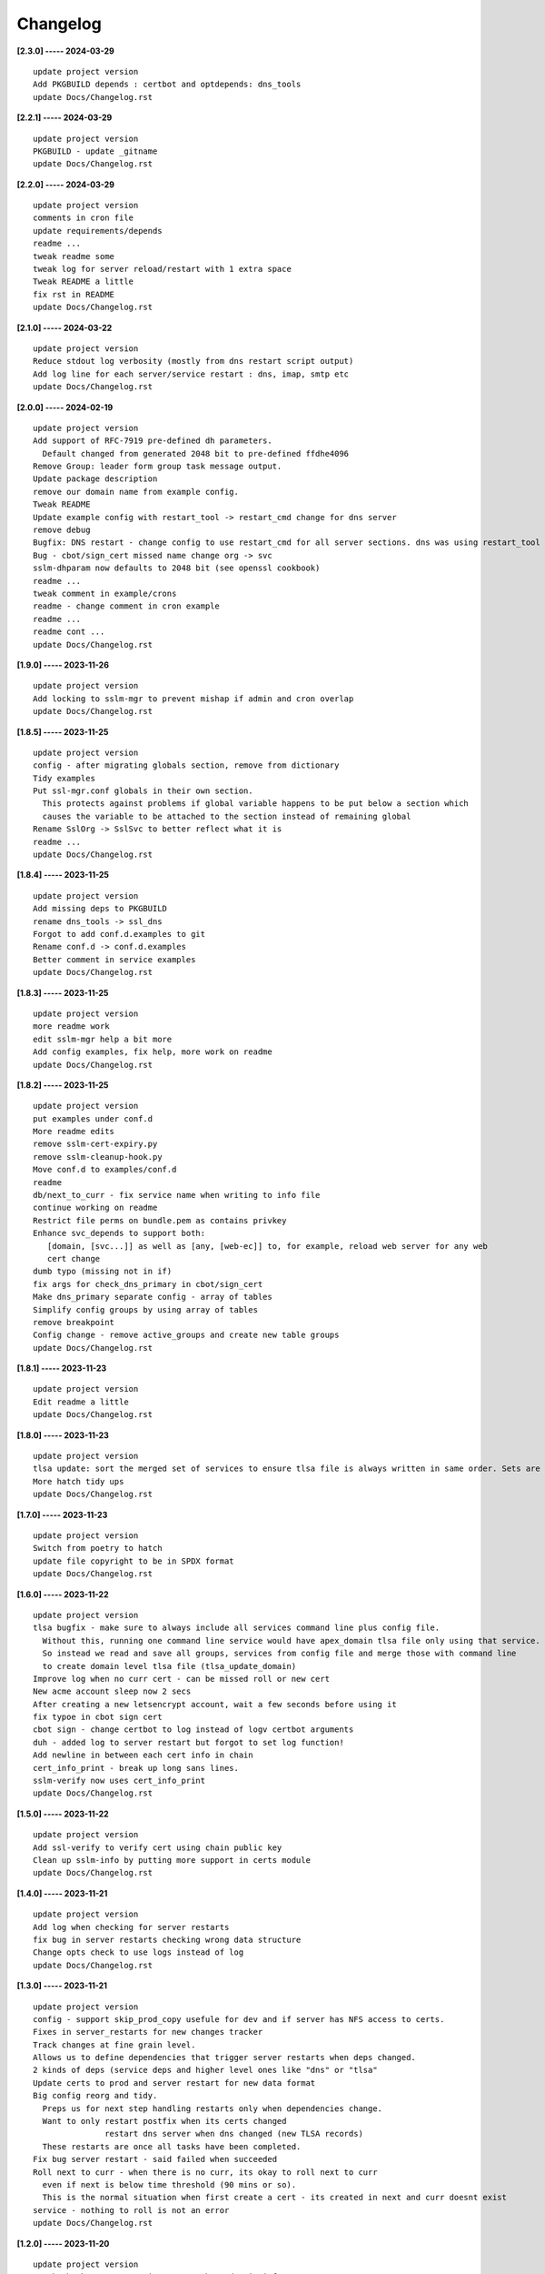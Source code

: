 Changelog
=========

**[2.3.0] ----- 2024-03-29** ::

	    update project version
	    Add PKGBUILD depends : certbot and optdepends: dns_tools
	    update Docs/Changelog.rst


**[2.2.1] ----- 2024-03-29** ::

	    update project version
	    PKGBUILD - update _gitname
	    update Docs/Changelog.rst


**[2.2.0] ----- 2024-03-29** ::

	    update project version
	    comments in cron file
	    update requirements/depends
	    readme ...
	    tweak readme some
	    tweak log for server reload/restart with 1 extra space
	    Tweak README a little
	    fix rst in README
	    update Docs/Changelog.rst


**[2.1.0] ----- 2024-03-22** ::

	    update project version
	    Reduce stdout log verbosity (mostly from dns restart script output)
	    Add log line for each server/service restart : dns, imap, smtp etc
	    update Docs/Changelog.rst


**[2.0.0] ----- 2024-02-19** ::

	    update project version
	    Add support of RFC-7919 pre-defined dh parameters.
	      Default changed from generated 2048 bit to pre-defined ffdhe4096
	    Remove Group: leader form group task message output.
	    Update package description
	    remove our domain name from example config.
	    Tweak README
	    Update example config with restart_tool -> restart_cmd change for dns server
	    remove debug
	    Bugfix: DNS restart - change config to use restart_cmd for all server sections. dns was using restart_tool which broke dependency check for DNS restart at end of renew and roll
	    Bug - cbot/sign_cert missed name change org -> svc
	    sslm-dhparam now defaults to 2048 bit (see openssl cookbook)
	    readme ...
	    tweak comment in example/crons
	    readme - change comment in cron example
	    readme ...
	    readme cont ...
	    update Docs/Changelog.rst


**[1.9.0] ----- 2023-11-26** ::

	    update project version
	    Add locking to sslm-mgr to prevent mishap if admin and cron overlap
	    update Docs/Changelog.rst


**[1.8.5] ----- 2023-11-25** ::

	    update project version
	    config - after migrating globals section, remove from dictionary
	    Tidy examples
	    Put ssl-mgr.conf globals in their own section.
	      This protects against problems if global variable happens to be put below a section which
	      causes the variable to be attached to the section instead of remaining global
	    Rename SslOrg -> SslSvc to better reflect what it is
	    readme ...
	    update Docs/Changelog.rst


**[1.8.4] ----- 2023-11-25** ::

	    update project version
	    Add missing deps to PKGBUILD
	    rename dns_tools -> ssl_dns
	    Forgot to add conf.d.examples to git
	    Rename conf.d -> conf.d.examples
	    Better comment in service examples
	    update Docs/Changelog.rst


**[1.8.3] ----- 2023-11-25** ::

	    update project version
	    more readme work
	    edit sslm-mgr help a bit more
	    Add config examples, fix help, more work on readme
	    update Docs/Changelog.rst


**[1.8.2] ----- 2023-11-25** ::

	    update project version
	    put examples under conf.d
	    More readme edits
	    remove sslm-cert-expiry.py
	    remove sslm-cleanup-hook.py
	    Move conf.d to examples/conf.d
	    readme
	    db/next_to_curr - fix service name when writing to info file
	    continue working on readme
	    Restrict file perms on bundle.pem as contains privkey
	    Enhance svc_depends to support both:
	       [domain, [svc...]] as well as [any, [web-ec]] to, for example, reload web server for any web
	       cert change
	    dumb typo (missing not in if)
	    fix args for check_dns_primary in cbot/sign_cert
	    Make dns_primary separate config - array of tables
	    Simplify config groups by using array of tables
	    remove breakpoint
	    Config change - remove active_groups and create new table groups
	    update Docs/Changelog.rst


**[1.8.1] ----- 2023-11-23** ::

	    update project version
	    Edit readme a little
	    update Docs/Changelog.rst


**[1.8.0] ----- 2023-11-23** ::

	    update project version
	    tlsa update: sort the merged set of services to ensure tlsa file is always written in same order. Sets are unordered and weirdly change on repeated runs doing nothing
	    More hatch tidy ups
	    update Docs/Changelog.rst


**[1.7.0] ----- 2023-11-23** ::

	    update project version
	    Switch from poetry to hatch
	    update file copyright to be in SPDX format
	    update Docs/Changelog.rst


**[1.6.0] ----- 2023-11-22** ::

	    update project version
	    tlsa bugfix - make sure to always include all services command line plus config file.
	      Without this, running one command line service would have apex_domain tlsa file only using that service.
	      So instead we read and save all groups, services from config file and merge those with command line
	      to create domain level tlsa file (tlsa_update_domain)
	    Improve log when no curr cert - can be missed roll or new cert
	    New acme account sleep now 2 secs
	    After creating a new letsencrypt account, wait a few seconds before using it
	    fix typoe in cbot sign cert
	    cbot sign - change certbot to log instead of logv certbot arguments
	    duh - added log to server restart but forgot to set log function!
	    Add newline in between each cert info in chain
	    cert_info_print - break up long sans lines.
	    sslm-verify now uses cert_info_print
	    update Docs/Changelog.rst


**[1.5.0] ----- 2023-11-22** ::

	    update project version
	    Add ssl-verify to verify cert using chain public key
	    Clean up sslm-info by putting more support in certs module
	    update Docs/Changelog.rst


**[1.4.0] ----- 2023-11-21** ::

	    update project version
	    Add log when checking for server restarts
	    fix bug in server restarts checking wrong data structure
	    Change opts check to use logs instead of log
	    update Docs/Changelog.rst


**[1.3.0] ----- 2023-11-21** ::

	    update project version
	    config - support skip_prod_copy usefule for dev and if server has NFS access to certs.
	    Fixes in server_restarts for new changes tracker
	    Track changes at fine grain level.
	    Allows us to define dependencies that trigger server restarts when deps changed.
	    2 kinds of deps (service deps and higher level ones like "dns" or "tlsa"
	    Update certs to prod and server restart for new data format
	    Big config reorg and tidy.
	      Preps us for next step handling restarts only when dependencies change.
	      Want to only restart postfix when its certs changed
	                   restart dns server when dns changed (new TLSA records)
	      These restarts are once all tasks have been completed.
	    Fix bug server restart - said failed when succeeded
	    Roll next to curr - when there is no curr, its okay to roll next to curr
	      even if next is below time threshold (90 mins or so).
	      This is the normal situation when first create a cert - its created in next and curr doesnt exist
	    service - nothing to roll is not an error
	    update Docs/Changelog.rst


**[1.2.0] ----- 2023-11-20** ::

	    update project version
	    tweak check_acme. Recognize once NS have domain info
	      They will have all (sub)domain info too - so dont sleep at beginning of domain check
	    Fix dns_tools:: check_acme - handle not finding RR bug
	    Fix dumb bug where class_certbot initialized logger to wrong directory
	      Not writable dir - so failed
	    More work on server_restarts - fixes bug.
	      Try all restarts now, and report number of fails instead of quiting on first fail
	    Acme account registration is now down separately ahead of any cert request.
	       Prior method adding acct reg to certbot in manual mode seems to fail - or there is another bug somewhere.
	       testing will hopefully show if bug fixed or not
	    fix typo in cert_status format string
	    cert_status = handle case when cert missing
	    App server restart - if on same machine run command otherwise ssh remote command.
	       i.e. only ssh if machine is remote
	    fix typo
	    In test mode prod_cert_dir has ".test" appendewd
	    update Docs/Changelog.rst


**[1.1.0] ----- 2023-11-19** ::

	    update project version
	    lint
	    Enhance sslm-dhparm. Now checks file times and only updates
	      when param file is older than 120 days. Can be overriden with -f. Key sizes now default
	      and -k allows user input.  One or more directories on command line have dh/xx param files unless
	      -s (subdir) option which then gets list of subdirs of each command line dir.
	      Good default cron is now:
	          sslm-dhparm -s /etc/ssl-mgr/prod-certs
	    Update cron sample
	    update Docs/Changelog.rst


**[1.0.0] ----- 2023-11-18** ::

	    update project version
	    db: add service name to info file with datetime certs rolled to current
	    Too soon to roll for one service is not an error.
	      Want to allow things to to try other services, other groups
	    Put groups class in its own module
	    mv tlsa to its own module.
	    Rename tlsa_hash to dns_file_hash and move to dns_tools module
	    Tidy up ssl_db.
	    Add optional log to write_path_atomic and copy_file_atomic
	    Disallow remote copy certs to production if directory is not absolute path
	    update Docs/Changelog.rst


**[0.17.0] ----- 2023-11-17** ::

	    update project version
	    Fix certs_to_prod returning fail after success copy to remote
	    certs-changed=false prevented dev option --certs-to-prod working
	    Add missing logv to class_certbot as being used in sign_cert
	    Add write_path_atomic() copy_file_atomic()
	    update Docs/Changelog.rst


**[0.16.0] ----- 2023-11-13** ::

	    update project version
	    Check if root before restarting any servers
	    update Docs/Changelog.rst


**[0.15.0] ----- 2023-11-13** ::

	    update project version
	    org: add check that group and service names match group_dir svc_file
	    Fix typo2
	    typos etc


**[0.14.0] ----- 2023-11-13** ::

	    Add separate check for curr vs next certs changing.
	    Enhance logic of sslm-mgr:
	    - Order is important
	        - certs changed:
	              - push cert/key files to production
	                Will be either curr + next, or just curr - push them all
	              - push cert/keys to all servers (web and all email servers)
	        - new curr (special case of certs changed) (happens when doing roll)
	              - restart all email servers (internal + border)
	                so they get the new curr keys/certs
	              - NB nginx does NOT need restart to pick up cert change
	        - If dns changed (tlsa records) - special case of certs changed
	              - resign zones push to primary
	    Tweak logging
	    First pass at quieter logging
	    logger now has logv() which only logs when verbose
	      And logsv() which logs to file and only logs to stdout when verbose is set
	    dns_restart - use --serial_bump instead of --serial-bump to sign zones
	    sslm-info now defaults to summary and -v provides verbose openssl output
	    update Docs/Changelog.rst


**[0.13.0] ----- 2023-11-12** ::

	    update project version
	    leave challenge_proto to auth_hook to determint
	    cbot:auth_push_http - in debug save web tokens to cb/tokens/xxx
	    class_tasks: add cert_change_requested to help case when
	      next/cert changed due to keyboard interrupt or a problem and user does --status.
	      This should not be pushed out
	    dns_restart: accept domain or [domains]
	    dns_restart: log output of resign zone
	    update Docs/Changelog.rst


**[0.12.2] ----- 2023-11-11** ::

	    update project version
	    Add missing file rdata_format.py
	    update Docs/Changelog.rst


**[0.12.1] ----- 2023-11-11** ::

	    update project version
	    Add org module which was pulled out of certs
	    update Docs/Changelog.rst


**[0.12.0] ----- 2023-11-11** ::

	    update project version
	    dns_tools: now offers dns_tlsa_record_format, dns_txt_record_format.
	      Change acme-challenge for dns to use dns_txt_record_format to format the rdata portion of record
	    variable name change to better represent what it is (tlsa_data)
	    Fix reuse case - reuse key but regenerate CSR.
	    TLSA now supports match-type=0 (no hash) - output is hex encoded DER format.
	    Add dns_tools/dns_txt_record_format to handle long rdata
	        splits it into strings up to 72 chars each
	    org now in its own module.
	    Increase log file size from 10k to 100k.
	    Minimum files to keep when cleaning now set to 1 plus any linked by curr/next.
	    Add min clean_keep check to options checker
	    remove now unused files


**[0.11.0] ----- 2023-11-10** ::

	    Bug fixes.
	    For TLSA using pub key format selector 1 hash is on pub key in DER format.
	        update cert.get_pubkey_hash() to take option for PEM or DER.
	    Updates/fixes for tlsa - was ignoring the selector - now gets correct hashes
	    update Docs/Changelog.rst


**[0.10.0] ----- 2023-11-10** ::

	    update project version
	    Make sure clean keeps at least 2
	      Could be 0 since cleaner keeps N plus any that are referenced by curr/next links
	    renew_expire_days now set in global ssl-mgr config
	      Can be overriden in each service org config
	    Add check for group services having configs
	    update Docs/Changelog.rst


**[0.9.11] ----- 2023-11-10** ::

	    update project version
	    Change service.org config file to service
	    tweak cert info shown
	    Major re-org and simplifications.
	    Remove certbot config and now shares ssl-mgr.config - so all in one place
	    cbot/sign certbot command now only logged to logfile
	    remove clean_all flag from cleanup as already has opts
	    update cleanup code to current directory structure
	    Add warning in time-to-renew if no curr cert
	    Change code to save both curr/next, if found, in prod_cert_dir.
	    Add back test,dry_run from opts into SslCA.
	      Its now option only and removed from CAInfo (ca-info.conf file)
	    fix typo
	    update Docs/Changelog.rst


**[0.9.10] ----- 2023-11-09** ::

	    update project version
	    Add support for info about certs/csr/keys in pem format.
	    sslm-info now uses the internal cert_info tools with "-s" option, otherwise uses openssl standalone
	    tweak format of verbose cert_info
	    update Docs/Changelog.rst


**[0.9.9] ----- 2023-11-08** ::

	    update project version
	    cert info add: signature algo and pubkey algo
	    update Docs/Changelog.rst


**[0.9.8] ----- 2023-11-08** ::

	    update project version
	    Add SslCert.cert_info() to provde expiration, issuer, subject and sans
	    update Docs/Changelog.rst


**[0.9.7] ----- 2023-11-08** ::

	    update project version
	    More fixups with executing tasks
	    Simplify and re-org group level task execution.
	    Now do all tasks for each service - also allows simple way to check cert expirations for renewaal
	        before doing any service level task
	    little buglets from re-org fixed
	    Big code re-org.
	    At group level introduce task class to handle tasks and derived tasks.
	    Remove service level auto generation of keys/csr since hadnled by TaskMgr class now.
	    If service task is not ready its now an error.
	    Handle "dev" requests as well as standard requests.
	    roll_next_to_curr now checks enough time has passed before doing it.
	    (dev next_to_curr) will force the roll regardless of time since next cert till now.
	    Move app tasks from class_mgr to execute_tasks.
	    group.do_tasks() now returns error to caller
	    Add cert_changed checks to drive what to copy / push etc.
	    Fix bug with tlsa_changed code
	    rename push_keys_certs to certs_to_prod
	    rename save_clean to save_keep
	    Separate "dev" options from standard options.
	      dev options available by using "dev" as first argument.
	      Change name "certs_keys_dir" to "prod_certs_dir"
	    debug off
	    more work on tlsa.
	    SslGroup updates the apex_domain tlsa file - and checks for changes
	    SslGroup also copies the tlsa file to dns_tlsa_dirs.
	    SslMgr checks with SslGroup for any changes and if yes, then resign/push dns zones
	    Compute hash of each domains tlsa_file before and after
	      so can sign dns zone files and push when there is a change effecting dns.
	      Only thing impacting dns (aside from acme-challenges) is tlsa files per domain
	    ssl-mgr.conf now has active_groups and their services.
	      Can be overriden on command line.
	    Improve code comments.
	    SslGroup: now calls tlsa_update_domain after any new cert.
	    SslSvc when making new cert now keeps next during roll-1 instead of always moving next-to-curr
	    Fix silly typo in class_service.renew.
	    Fix directory check in certbot.sign_cert was giving false warning
	    renew - make sure next available and has priv key
	    New option --renew-cert-now. Same as --renew-cert but current cert expiration is ignored. i.e. renew is forced on regardless if close to expiration or not
	    class_key - make sure privkey is protected
	    Fixes for state: org changes mean cert out of date
	    state tracking - keys now depends on org file.
	      For example if (sub)domain added to SAN list we regenerate keys.
	      Or if key_opts changes then we regen keys
	    class_service make sure refresh_paths & state.update() used
	    more cleanups
	    Remove dns_includes_dir replae with:
	      dns_acme_dir : certbot.conf includes for dns acme challenge RRs
	      dns_tlsa_dirs : ssl-mgr.conf list of dirs to push files with dns TLSA records
	    New module dns_tools (taken out of utils)
	    Comments sslm-info.py
	    renew/refresh now run next-to-curr
	    Fix error check in push_keys_certs to avoid false fail message
	    Update sslm-cert-expiry app with expiration date string
	    Show expiry date as well as days to expiration
	    Code tidy


**[0.9.6] ----- 2023-11-02** ::

	    fixups for renew
	    First draft of renew_cert refresh_cert
	    cert_time_to_expire now returns days to expiration
	    Add support to check if certificate is expiring.
	    Add app to check certificate application - also tests expiry check code


**[0.9.5] ----- 2023-11-01** ::

	    Significant changes: each cert producer saves cert.pem, chain.pem, fullchain.pem
	     bundle.pem is generated after certificate is generated.
	     certbot has been told where to save certs - i.e. into our db_dir same as signed by our CA.
	     clean up more unused code
	    auth_http : make sure token files are readable by web server
	    put auth http cleanup back on
	    Add newline after the validation text in the http challenge file
	    typo
	    cbot - only check for cerbot env if called by cerbot as manual auth hook.
	    run_prog change logging logic
	    Fix typos
	    Fix path to check if LE account is registered
	    auth_push - more logs
	    Add more output info to sslm-auth-hook
	    debug off
	    More care with absent cert in debug mode.
	    Add logging to auth_hook
	    Code tidy ups for certbot.
	    Remove certbot "renew" cert and rely on checking if acct is registered or not to decide whether any email etc is needed to register.
	    csr_build - code tidy
	    Fixup dhparm_update.sh and cron to match what latest sslm-dhparm.py does which is to take a directory argument, and create dhparams for every directory (domains) in that dir.
	    Pass opts to SslCA class
	    Add logging to SslCA class
	    update Docs/Changelog.rst


**[0.9.0] ----- 2023-10-29** ::

	    update project version
	    csr_build: fix san buglet with [list] instead of list.
	    Fix cert sign expiration to be max(30, days) instead of min(30,days)


**[0.8.0] ----- 2023-10-28** ::

	    Fix up extracting extensions from csr and adding to cert.
	    Fix couple smale buglets with all new crypto code
	    Move all crypto code to cryptography.xxx remove all OpenSSL references.
	      Means we now use one library and the hazmat module.
	      Reorg / tidy certs module
	    code tidy contd
	    Clean ups contd
	    More code cleaning
	    update Docs/Changelog.rst


**[0.7.0] ----- 2023-10-27** ::

	    update project version
	    Dont import pdb unless we debugging
	    sslm-dns-copy-push add import os
	    more code tidy
	    Improve option help
	    bug fix read_mgr after moved into option initializer
	    More code tidy ups
	    Code tidy
	    Tidy up some code
	    Options help tweak
	    Tidy up class_opts
	    fixups for self signed ca which got broken with cbot work
	    debug off
	    update Docs/Changelog.rst


**[0.6.0] ----- 2023-10-26** ::

	    update project version
	    few more cbot fixups - all minor
	    sslm-info : add CSR support
	    class_log: make sure logdir exists
	    Add logger
	    add print to certbot cleanup
	    update Docs/Changelog.rst


**[0.5.0] ----- 2023-10-25** ::

	    update project version
	    Fixup certbot cleanup after (re)new_cert() call
	    Get working version of cleanup_hook - then dont use it
	      certbot.sign_cert() and certbot.renew_cert() now call cleanup directly so we dont
	      use certbots manual-cleanup-hook. And certbot may even call the cleanup hook for
	      every (sub)domain in the cert - whereas we can clean up everything at same time
	    Improve certbot cleanup_hook
	    update Docs/Changelog.rst


**[0.4.0] ----- 2023-10-25** ::

	    update project version
	    Tidy up certbot auth_push
	    More work on certbot paths
	    update Docs/Changelog.rst


**[0.3.0] ----- 2023-10-25** ::

	    update project version
	    rename cerbot to cbot to avoid any possible name conflict
	    update Docs/Changelog.rst


**[0.2.0] ----- 2023-10-25** ::

	    update project version
	    Rename executables sslm-xxx
	    Remove libexec from src directory and put those into /usr/lib/ssl-mgr in installer
	    fix installer libexec bug
	    Code read fixups for certbot
	    Fix links to point to ../ssl_mgr insteadof ssl-mgr
	    Pass opts around more - still missing SslCA case for signing_ca.
	    Clean up some str vs byte things in run_prog and make it more flexible for input string
	    Add more dependencies to PKGBUILD
	    fix libexec install


**[0.1.0] ----- 2023-10-24** ::

	    Initial commit:
	      - self signed create cert tested
	      - letsencrypt completely untested
	      - push functionality (challenges to web server or dns or tlsa to dns) all untested


